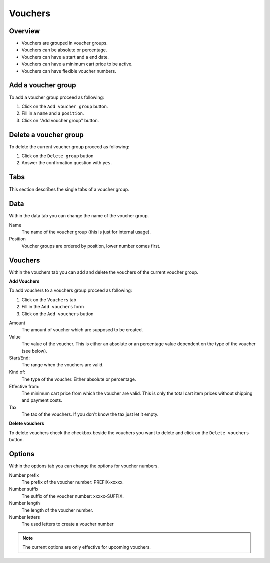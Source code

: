 .. index:: Voucher, Voucher Group

========
Vouchers
========

Overview
=========

* Vouchers are grouped in voucher groups.
* Vouchers can be absolute or percentage.
* Vouchers can have a start and a end date.
* Vouchers can have a minimum cart price to be active.
* Vouchers can have flexible voucher numbers.

Add a voucher group
===================

.. image:: /images/vouchers_actions.*

To add a voucher group proceed as following:

1. Click on the ``Add voucher group`` button.
2. Fill in a ``name`` and a ``position``.
3. Click on "Add voucher group" button.

Delete a voucher group
======================

To delete the current voucher group proceed as following:

1. Click on the ``Delete group`` button
2. Answer the confirmation question with ``yes``.

Tabs
====

This section describes the single tabs of a voucher group.

Data
====

Within the data tab you can change the name of the voucher group.

.. image:: /images/vouchers_data.*

Name
    The name of the voucher group (this is just for internal usage).
Position
    Voucher groups are ordered by position, lower number comes first.

Vouchers
========

Within the vouchers tab you can add and delete the vouchers of the current
voucher group.

**Add Vouchers**

.. image:: /images/vouchers_add.*

To add vouchers to a vouchers group proceed as following:

1. Click on the ``Vouchers`` tab
2. Fill in the ``Add vouchers`` form
3. Click on the ``Add vouchers`` button

Amount
    The amount of voucher which are supposed to be created.

Value
    The value of the voucher. This is either an absolute or an percentage
    value dependent on the type of the voucher (see below).

Start/End:
    The range when the vouchers are valid.

Kind of:
    The type of the voucher. Either absolute or percentage.

Effective from:
    The minimum cart price from which the voucher are valid. This is only the
    total cart item prices without shipping and payment costs.

Tax
    The tax of the vouchers. If you don't know the tax just let it empty.
    
**Delete vouchers**

To delete vouchers check the checkbox beside the vouchers you want to delete
and click on the ``Delete vouchers`` button.

.. image:: /images/vouchers_vouchers.*

Options
=======

Within the options tab you can change the options for voucher numbers.

.. image:: /images/vouchers_options.*

Number prefix
    The prefix of the voucher number: PREFIX-xxxxx.

Number suffix
    The suffix of the voucher number: xxxxx-SUFFIX.

Number length
    The length of the voucher number.

Number letters
    The used letters to create a voucher number

.. note::

    The current options are only effective for upcoming vouchers.

